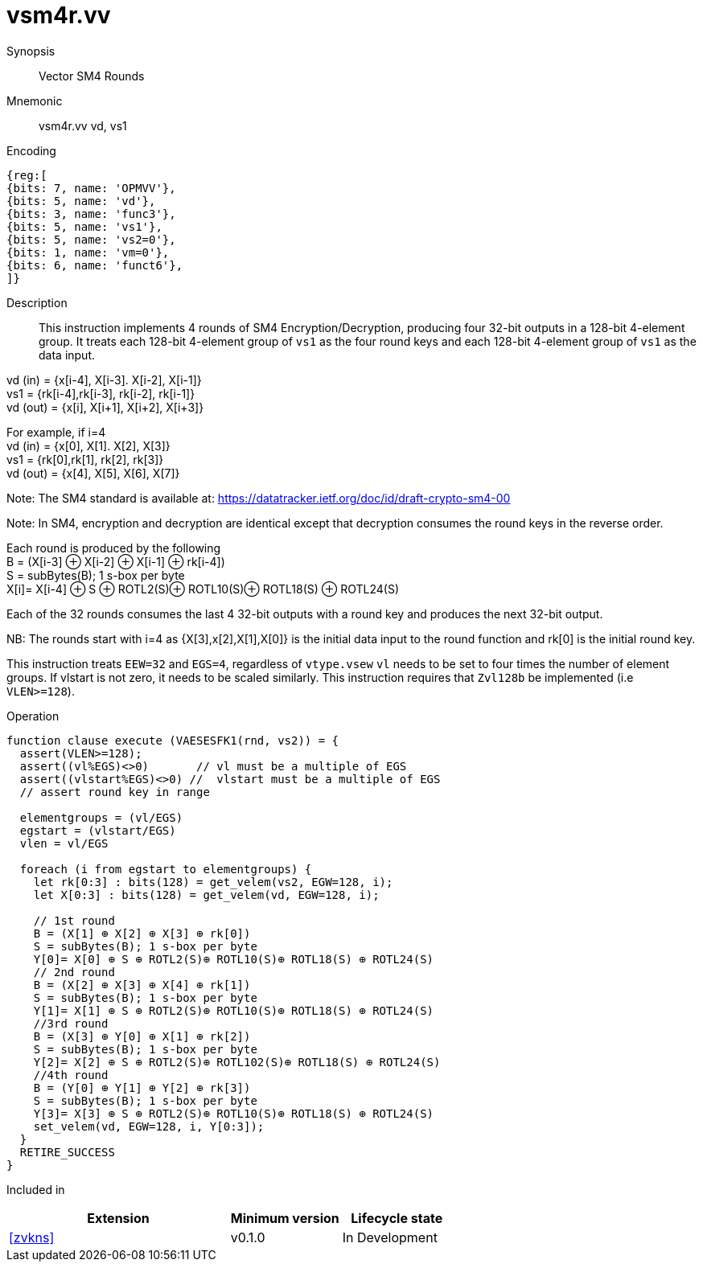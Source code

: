 [[insns-vsm4r, SM4 Rounds]]
= vsm4r.vv

Synopsis::
Vector SM4 Rounds

Mnemonic::
vsm4r.vv vd, vs1

Encoding::
[wavedrom, , svg]
....
{reg:[
{bits: 7, name: 'OPMVV'},
{bits: 5, name: 'vd'},
{bits: 3, name: 'func3'},
{bits: 5, name: 'vs1'},
{bits: 5, name: 'vs2=0'},
{bits: 1, name: 'vm=0'},
{bits: 6, name: 'funct6'},
]}
....

Description:: 
This instruction implements 4 rounds of SM4 Encryption/Decryption, producing four 32-bit outputs in
a 128-bit 4-element group.
It treats each 128-bit 4-element group of `vs1` as the four round keys and
each 128-bit 4-element group of `vs1` as the data input.

vd (in) = {x[i-4], X[i-3]. X[i-2], X[i-1]} +
vs1 = {rk[i-4],rk[i-3], rk[i-2], rk[i-1]} +
vd (out) = {x[i], X[i+1], X[i+2], X[i+3]} +

For example, if i=4 +
vd (in) = {x[0], X[1]. X[2], X[3]} +
vs1 = {rk[0],rk[1], rk[2], rk[3]} +
vd (out) = {x[4], X[5], X[6], X[7]} +

Note: The SM4 standard is available at: https://datatracker.ietf.org/doc/id/draft-crypto-sm4-00

Note:
In SM4, encryption and decryption are identical except that decryption consumes the round keys in the reverse order.

Each round is produced by the following +
  B = (X[i-3] ⊕ X[i-2] ⊕ X[i-1] ⊕ rk[i-4]) +
  S = subBytes(B); 1 s-box per byte +
  X[i]= X[i-4] ⊕ S ⊕ ROTL2(S)⊕ ROTL10(S)⊕ ROTL18(S) ⊕ ROTL24(S) +

Each of the 32 rounds consumes the last 4 32-bit outputs with a round key and produces the next 32-bit output.

NB: The rounds start with i=4 as {X[3],x[2],X[1],X[0]} is the initial data input to the round function
and rk[0] is the initial round key.

This instruction treats `EEW=32` and `EGS=4`, regardless of `vtype.vsew`
`vl` needs to be set to four times the number of element groups.
If vlstart is not zero, it needs to be scaled similarly.
This instruction requires that `Zvl128b` be implemented (i.e `VLEN>=128`).

Operation::
[source,pseudocode]
--
function clause execute (VAESESFK1(rnd, vs2)) = {
  assert(VLEN>=128);
  assert((vl%EGS)<>0)       // vl must be a multiple of EGS
  assert((vlstart%EGS)<>0) //  vlstart must be a multiple of EGS
  // assert round key in range

  elementgroups = (vl/EGS)
  egstart = (vlstart/EGS)
  vlen = vl/EGS
  
  foreach (i from egstart to elementgroups) {
    let rk[0:3] : bits(128) = get_velem(vs2, EGW=128, i);
    let X[0:3] : bits(128) = get_velem(vd, EGW=128, i);

    // 1st round
    B = (X[1] ⊕ X[2] ⊕ X[3] ⊕ rk[0])
    S = subBytes(B); 1 s-box per byte
    Y[0]= X[0] ⊕ S ⊕ ROTL2(S)⊕ ROTL10(S)⊕ ROTL18(S) ⊕ ROTL24(S)
    // 2nd round
    B = (X[2] ⊕ X[3] ⊕ X[4] ⊕ rk[1])
    S = subBytes(B); 1 s-box per byte
    Y[1]= X[1] ⊕ S ⊕ ROTL2(S)⊕ ROTL10(S)⊕ ROTL18(S) ⊕ ROTL24(S)
    //3rd round
    B = (X[3] ⊕ Y[0] ⊕ X[1] ⊕ rk[2])
    S = subBytes(B); 1 s-box per byte
    Y[2]= X[2] ⊕ S ⊕ ROTL2(S)⊕ ROTL102(S)⊕ ROTL18(S) ⊕ ROTL24(S)
    //4th round
    B = (Y[0] ⊕ Y[1] ⊕ Y[2] ⊕ rk[3])
    S = subBytes(B); 1 s-box per byte
    Y[3]= X[3] ⊕ S ⊕ ROTL2(S)⊕ ROTL10(S)⊕ ROTL18(S) ⊕ ROTL24(S)
    set_velem(vd, EGW=128, i, Y[0:3]);
  }
  RETIRE_SUCCESS
}
--

Included in::
[%header,cols="4,2,2"]
|===
|Extension
|Minimum version
|Lifecycle state

| <<zvkns>>
| v0.1.0
| In Development
|===